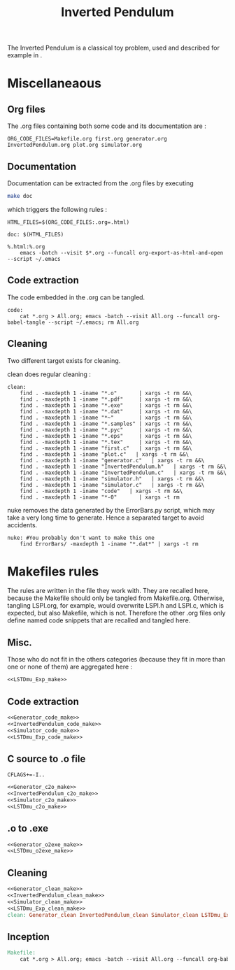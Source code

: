 #+TITLE: Inverted Pendulum
  The Inverted Pendulum is a classical toy problem, used and described for example in \cite{lagoudakis2003least}.

* Miscellaneaous

** Org files
  The .org files containing both some code and its documentation are :
  #+begin_src make :tangle Makefile
ORG_CODE_FILES=Makefile.org first.org generator.org InvertedPendulum.org plot.org simulator.org
  #+end_src
** Documentation
   Documentation can be extracted from the .org files by executing
   #+begin_src sh
 make doc
   #+end_src

   which triggers the following rules :

   #+begin_src make :tangle Makefile
HTML_FILES=$(ORG_CODE_FILES:.org=.html)

doc: $(HTML_FILES)

%.html:%.org
	emacs -batch --visit $*.org --funcall org-export-as-html-and-open --script ~/.emacs
   #+end_src
** Code extraction

   The code embedded in the .org can be tangled.
    #+begin_src make :tangle Makefile
code:
	cat *.org > All.org; emacs -batch --visit All.org --funcall org-babel-tangle --script ~/.emacs; rm All.org
    #+end_src
    
** Cleaning
  Two different target exists for cleaning.

  clean does regular cleaning : 
  
    #+begin_src make :tangle Makefile
clean:
	find . -maxdepth 1 -iname "*.o"       | xargs -t rm &&\
	find . -maxdepth 1 -iname "*.pdf"     | xargs -t rm &&\
	find . -maxdepth 1 -iname "*.exe"     | xargs -t rm &&\
	find . -maxdepth 1 -iname "*.dat"     | xargs -t rm &&\
	find . -maxdepth 1 -iname "*~"        | xargs -t rm &&\
	find . -maxdepth 1 -iname "*.samples" | xargs -t rm &&\
	find . -maxdepth 1 -iname "*.pyc"     | xargs -t rm &&\
	find . -maxdepth 1 -iname "*.eps"     | xargs -t rm &&\
	find . -maxdepth 1 -iname "*.tex"     | xargs -t rm &&\
	find . -maxdepth 1 -iname "first.c"   | xargs -t rm &&\
	find . -maxdepth 1 -iname "plot.c"   | xargs -t rm &&\
	find . -maxdepth 1 -iname "generator.c"   | xargs -t rm &&\
	find . -maxdepth 1 -iname "InvertedPendulum.h"   | xargs -t rm &&\
	find . -maxdepth 1 -iname "InvertedPendulum.c"   | xargs -t rm &&\
	find . -maxdepth 1 -iname "simulator.h"   | xargs -t rm &&\
	find . -maxdepth 1 -iname "simulator.c"   | xargs -t rm &&\
	find . -maxdepth 1 -iname "code"   | xargs -t rm &&\
	find . -maxdepth 1 -iname "*-0"       | xargs -t rm
    #+end_src

  nuke removes the data generated by the ErrorBars.py script, which may take a very long time to generate. Hence a separated target to avoid accidents.

    #+begin_src make :tangle Makefile
nuke: #You probably don't want to make this one
	find ErrorBars/ -maxdepth 1 -iname "*.dat*" | xargs -t rm
    #+end_src
* Makefiles rules
  The rules are written in the file they work with. They are recalled here, because the Makefile should only be tangled from Makefile.org. Otherwise, tangling LSPI.org, for example, would overwrite LSPI.h and LSPI.c, which is expected, but also Makefile, which is not. Therefore the other .org files only define named code snippets that are recalled and tangled here.
** Misc.
Those who do not fit in the others categories (because they fit in more than one or none of them) are aggregated here :
  #+begin_src makefile :tangle Makefile :noweb yes
<<LSTDmu_Exp_make>>
  #+end_src
** Code extraction
  #+begin_src makefile :tangle Makefile :noweb yes
<<Generator_code_make>>
<<InvertedPendulum_code_make>>
<<Simulator_code_make>>
<<LSTDmu_Exp_code_make>>
  #+end_src
** C source to .o file
  #+begin_src make :tangle Makefile :noweb yes
  CFLAGS+=-I..
   #+end_src
  #+begin_src makefile :tangle Makefile :noweb yes
<<Generator_c2o_make>>
<<InvertedPendulum_c2o_make>>
<<Simulator_c2o_make>>
<<LSTDmu_c2o_make>>
  #+end_src
** .o to .exe
  #+begin_src makefile :tangle Makefile :noweb yes
<<Generator_o2exe_make>>
<<LSTDmu_o2exe_make>>
  #+end_src

** Cleaning
    #+begin_src makefile :tangle Makefile :noweb yes
<<Generator_clean_make>>
<<InvertedPendulum_clean_make>>
<<Simulator_clean_make>>
<<LSTDmu_Exp_clean_make>>
clean: Generator_clean InvertedPendulum_clean Simulator_clean LSTDmu_Exp_clean

    #+end_src


** Inception

   #+begin_src makefile :tangle Makefile :noweb yes
Makefile:
	cat *.org > All.org; emacs -batch --visit All.org --funcall org-babel-tangle --script ~/.emacs; rm All.org
   #+end_src

